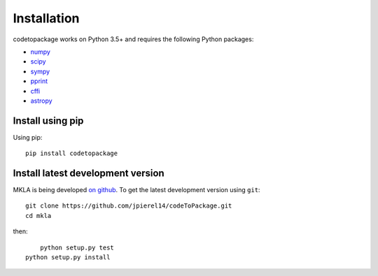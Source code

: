************
Installation
************

codetopackage works on Python 3.5+ and requires the
following Python packages:

- `numpy <http://www.numpy.org/>`_
- `scipy <http://www.scipy.org/>`_
- `sympy <http://www.sympy.org/>`_
- `pprint <https://docs.python.org/3/library/pprint.html>`_
- `cffi <https://cffi.readthedocs.io/en/latest/>`_
- `astropy <http://www.astropy.org/>`_


Install using pip
=================

Using pip::

    pip install codetopackage



Install latest development version
==================================

MKLA is being developed `on github
<https://github.com/codetopackage>`_. To get the latest development
version using ``git``::

    git clone https://github.com/jpierel14/codeToPackage.git
    cd mkla

then::
	
	python setup.py test
    python setup.py install

